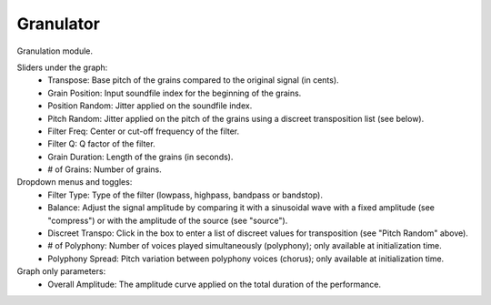 Granulator
============

Granulation module.

.. image:: /images/Parametres_Granulator.png

Sliders under the graph:
    - Transpose: Base pitch of the grains compared to the original signal (in cents).
    - Grain Position: Input soundfile index for the beginning of the grains.
    - Position Random: Jitter applied on the soundfile index.
    - Pitch Random: Jitter applied on the pitch of the grains using a discreet transposition list (see below).
    - Filter Freq: Center or cut-off frequency of the filter.
    - Filter Q: Q factor of the filter.
    - Grain Duration: Length of the grains (in seconds).
    - # of Grains: Number of grains.

Dropdown menus and toggles:
    - Filter Type: Type of the filter (lowpass, highpass, bandpass or bandstop).
    - Balance: Adjust the signal amplitude by comparing it with a sinusoidal wave with a fixed amplitude (see "compress") or with the amplitude of the source (see "source").
    - Discreet Transpo: Click in the box to enter a list of discreet values for transposition (see "Pitch Random" above).
    - # of Polyphony: Number of voices played simultaneously (polyphony); only available at initialization time.
    - Polyphony Spread: Pitch variation between polyphony voices (chorus); only available at initialization time.

Graph only parameters:
    - Overall Amplitude: The amplitude curve applied on the total duration of the performance.